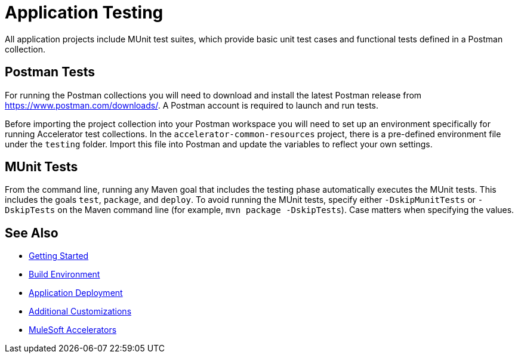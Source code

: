 = Application Testing

All application projects include MUnit test suites, which provide basic unit test cases and functional tests defined in a Postman collection.

== Postman Tests

For running the Postman collections you will need to download and install the latest Postman release from https://www.postman.com/downloads/[^]. A Postman account is required to launch and run tests.

Before importing the project collection into your Postman workspace you will need to set up an environment specifically for running Accelerator test collections. In the `accelerator-common-resources` project, there is a pre-defined environment file under the `testing` folder. Import this file into Postman and update the variables to reflect your own settings.

== MUnit Tests

From the command line, running any Maven goal that includes the testing phase automatically executes the MUnit tests. This includes the goals `test`, `package`, and `deploy`. To avoid running the MUnit tests, specify either `-DskipMunitTests` or `-DskipTests` on the Maven command line (for example, `mvn package -DskipTests`). Case matters when specifying the values.

== See Also

* xref:getting-started.adoc[Getting Started]
* xref:build-environment.adoc[Build Environment]
* xref:application-deployment.adoc[Application Deployment]
* xref:additional-customizations.adoc[Additional Customizations]
* xref:index.adoc[MuleSoft Accelerators]
